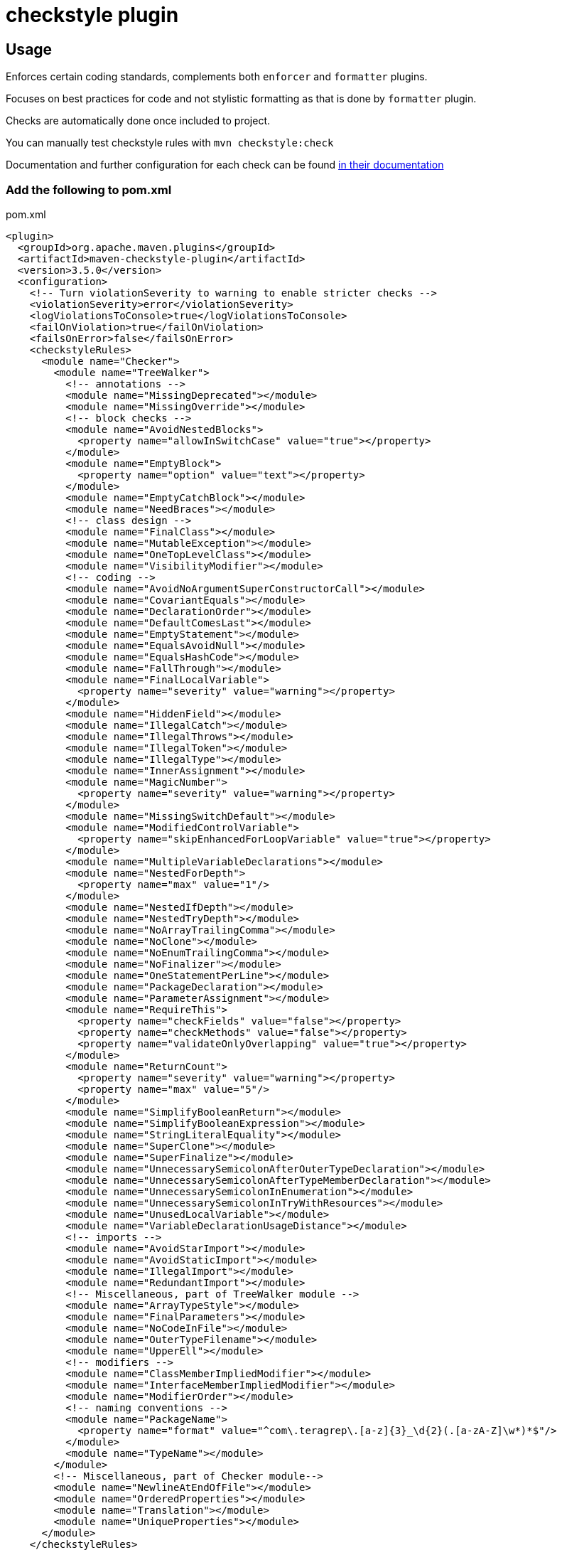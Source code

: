 = checkstyle plugin

== Usage

Enforces certain coding standards, complements both `enforcer` and `formatter` plugins.

Focuses on best practices for code and not stylistic formatting as that is done by `formatter` plugin.

Checks are automatically done once included to project.

You can manually test checkstyle rules with `mvn checkstyle:check`

Documentation and further configuration for each check can be found https://checkstyle.org/checks.html[in their documentation]

=== Add the following to pom.xml

.pom.xml
[source,xml]
----
<plugin>
  <groupId>org.apache.maven.plugins</groupId>
  <artifactId>maven-checkstyle-plugin</artifactId>
  <version>3.5.0</version>
  <configuration>
    <!-- Turn violationSeverity to warning to enable stricter checks -->
    <violationSeverity>error</violationSeverity>
    <logViolationsToConsole>true</logViolationsToConsole>
    <failOnViolation>true</failOnViolation>
    <failsOnError>false</failsOnError>
    <checkstyleRules>
      <module name="Checker">
        <module name="TreeWalker">
          <!-- annotations -->
          <module name="MissingDeprecated"></module>
          <module name="MissingOverride"></module>
          <!-- block checks -->
          <module name="AvoidNestedBlocks">
            <property name="allowInSwitchCase" value="true"></property>
          </module>
          <module name="EmptyBlock">
            <property name="option" value="text"></property>
          </module>
          <module name="EmptyCatchBlock"></module>
          <module name="NeedBraces"></module>
          <!-- class design -->
          <module name="FinalClass"></module>
          <module name="MutableException"></module>
          <module name="OneTopLevelClass"></module>
          <module name="VisibilityModifier"></module>
          <!-- coding -->
          <module name="AvoidNoArgumentSuperConstructorCall"></module>
          <module name="CovariantEquals"></module>
          <module name="DeclarationOrder"></module>
          <module name="DefaultComesLast"></module>
          <module name="EmptyStatement"></module>
          <module name="EqualsAvoidNull"></module>
          <module name="EqualsHashCode"></module>
          <module name="FallThrough"></module>
          <module name="FinalLocalVariable">
            <property name="severity" value="warning"></property>
          </module>
          <module name="HiddenField"></module>
          <module name="IllegalCatch"></module>
          <module name="IllegalThrows"></module>
          <module name="IllegalToken"></module>
          <module name="IllegalType"></module>
          <module name="InnerAssignment"></module>
          <module name="MagicNumber">
            <property name="severity" value="warning"></property>
          </module>
          <module name="MissingSwitchDefault"></module>
          <module name="ModifiedControlVariable">
            <property name="skipEnhancedForLoopVariable" value="true"></property>
          </module>
          <module name="MultipleVariableDeclarations"></module>
          <module name="NestedForDepth">
            <property name="max" value="1"/>
          </module>
          <module name="NestedIfDepth"></module>
          <module name="NestedTryDepth"></module>
          <module name="NoArrayTrailingComma"></module>
          <module name="NoClone"></module>
          <module name="NoEnumTrailingComma"></module>
          <module name="NoFinalizer"></module>
          <module name="OneStatementPerLine"></module>
          <module name="PackageDeclaration"></module>
          <module name="ParameterAssignment"></module>
          <module name="RequireThis">
            <property name="checkFields" value="false"></property>
            <property name="checkMethods" value="false"></property>
            <property name="validateOnlyOverlapping" value="true"></property>
          </module>
          <module name="ReturnCount">
            <property name="severity" value="warning"></property>
            <property name="max" value="5"/>
          </module>
          <module name="SimplifyBooleanReturn"></module>
          <module name="SimplifyBooleanExpression"></module>
          <module name="StringLiteralEquality"></module>
          <module name="SuperClone"></module>
          <module name="SuperFinalize"></module>
          <module name="UnnecessarySemicolonAfterOuterTypeDeclaration"></module>
          <module name="UnnecessarySemicolonAfterTypeMemberDeclaration"></module>
          <module name="UnnecessarySemicolonInEnumeration"></module>
          <module name="UnnecessarySemicolonInTryWithResources"></module>
          <module name="UnusedLocalVariable"></module>
          <module name="VariableDeclarationUsageDistance"></module>
          <!-- imports -->
          <module name="AvoidStarImport"></module>
          <module name="AvoidStaticImport"></module>
          <module name="IllegalImport"></module>
          <module name="RedundantImport"></module>
          <!-- Miscellaneous, part of TreeWalker module -->
          <module name="ArrayTypeStyle"></module>
          <module name="FinalParameters"></module>
          <module name="NoCodeInFile"></module>
          <module name="OuterTypeFilename"></module>
          <module name="UpperEll"></module>
          <!-- modifiers -->
          <module name="ClassMemberImpliedModifier"></module>
          <module name="InterfaceMemberImpliedModifier"></module>
          <module name="ModifierOrder"></module>
          <!-- naming conventions -->
          <module name="PackageName">
            <property name="format" value="^com\.teragrep\.[a-z]{3}_\d{2}(.[a-zA-Z]\w*)*$"/>
          </module>
          <module name="TypeName"></module>
        </module>
        <!-- Miscellaneous, part of Checker module-->
        <module name="NewlineAtEndOfFile"></module>
        <module name="OrderedProperties"></module>
        <module name="Translation"></module>
        <module name="UniqueProperties"></module>
      </module>
    </checkstyleRules>
  </configuration>
  <executions>
    <execution>
      <id>verify-style</id>
      <goals>
        <goal>check</goal>
      </goals>
      <phase>process-classes</phase>
    </execution>
  </executions>
</plugin>
----
